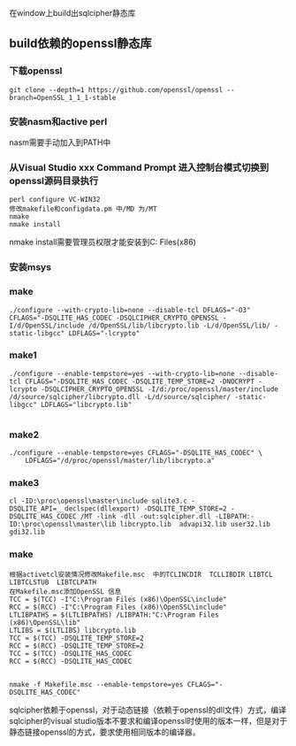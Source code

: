 #+BEGIN_COMMENT
.. title: build sqlcipher 32 on windows
.. slug: build_sqlcipher_32_on_windows
.. date: 2019-07-11 13:24:06 UTC+08:00
.. tags: 
.. category: 
.. link: 
.. description: 
.. type: text

#+END_COMMENT

在window上build出sqlcipher静态库

** build依赖的openssl静态库
*** 下载openssl
#+BEGIN_SRC shell
git clone --depth=1 https://github.com/openssl/openssl --branch=OpenSSL_1_1_1-stable
#+END_SRC

*** 安装nasm和active perl
    nasm需要手动加入到PATH中

*** 从Visual Studio xxx Command Prompt 进入控制台模式切换到openssl源码目录执行
#+BEGIN_SRC shell
perl configure VC-WIN32
修改makefile和configdata.pm 中/MD 为/MT
nmake
nmake install
#+END_SRC
nmake install需要管理员权限才能安装到C:\Program Files(x86)\OpenSSL中

*** 安装msys
*** make
#+BEGIN_SRC  shell
./configure --with-crypto-lib=none --disable-tcl DFLAGS="-O3" CFLAGS="-DSQLITE_HAS_CODEC -DSQLCIPHER_CRYPTO_OPENSSL -I/d/OpenSSL/include /d/OpenSSL/lib/libcrypto.lib -L/d/OpenSSL/lib/ -static-libgcc" LDFLAGS="-lcrypto"
#+END_SRC
*** make1
#+BEGIN_SRC shell
./configure --enable-tempstore=yes --with-crypto-lib=none --disable-tcl CFLAGS="-DSQLITE_HAS_CODEC -DSQLITE_TEMP_STORE=2 -DNOCRYPT -lcrypto -DSQLCIPHER_CRYPTO_OPENSSL -I/d:/proc/openssl/master/include /d/source/sqlcipher/libcrypto.dll -L/d/source/sqlcipher/ -static-libgcc" LDFLAGS="libcrypto.lib"

#+END_SRC
*** make2
#+BEGIN_SRC shell
./configure --enable-tempstore=yes CFLAGS="-DSQLITE_HAS_CODEC" \
	LDFLAGS="/d/proc/openssl/master/lib/libcrypto.a"
#+END_SRC
*** make3
#+BEGIN_SRC shell
cl -ID:\proc\openssl\master\include sqlite3.c -DSQLITE_API=__declspec(dllexport) -DSQLITE_TEMP_STORE=2 -DSQLITE_HAS_CODEC /MT -link -dll -out:sqlcipher.dll -LIBPATH:-ID:\proc\openssl\master\lib libcrypto.lib  advapi32.lib user32.lib gdi32.lib
#+END_SRC
*** make
#+BEGIN_SRC 
根据activetcl安装情况修改Makefile.msc  中的TCLINCDIR  TCLLIBDIR LIBTCL LIBTCLSTUB  LIBTCLPATH
在Makefile.msc添加OpenSSL 信息
TCC = $(TCC) -I"C:\Program Files (x86)\OpenSSL\include"
RCC = $(RCC) -I"C:\Program Files (x86)\OpenSSL\include"
LTLIBPATHS = $(LTLIBPATHS) /LIBPATH:"C:\Program Files (x86)\OpenSSL\lib"
LTLIBS = $(LTLIBS) libcrypto.lib
TCC = $(TCC) -DSQLITE_TEMP_STORE=2
RCC = $(RCC) -DSQLITE_TEMP_STORE=2
TCC = $(TCC) -DSQLITE_HAS_CODEC
RCC = $(RCC) -DSQLITE_HAS_CODEC


nmake -f Makefile.msc --enable-tempstore=yes CFLAGS="-DSQLITE_HAS_CODEC"
#+END_SRC


sqlcipher依赖于openssl，对于动态链接（依赖于openssl的dll文件）方式，编译sqlcipher的visual studio版本不要求和编译openssl时使用的版本一样，但是对于静态链接openssl的方式，要求使用相同版本的编译器。
